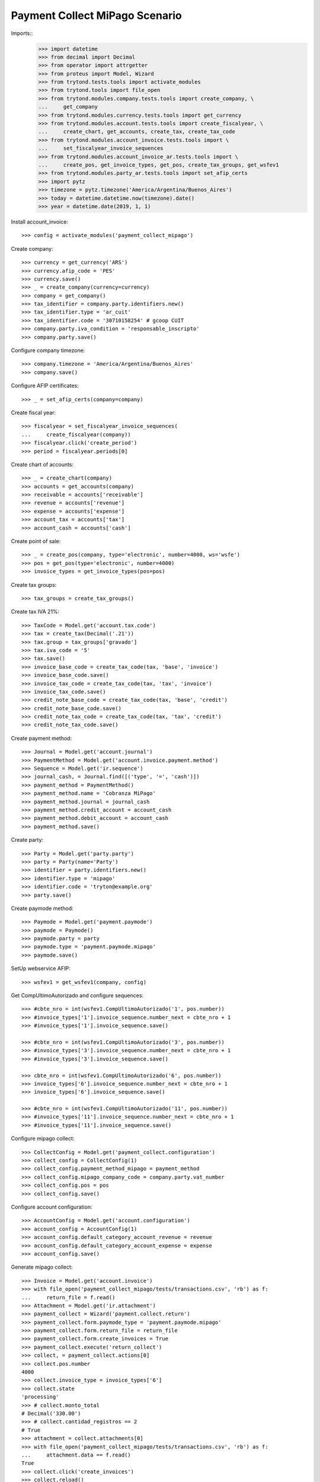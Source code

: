 ===============================
Payment Collect MiPago Scenario
===============================

Imports::
    >>> import datetime
    >>> from decimal import Decimal
    >>> from operator import attrgetter
    >>> from proteus import Model, Wizard
    >>> from trytond.tests.tools import activate_modules
    >>> from trytond.tools import file_open
    >>> from trytond.modules.company.tests.tools import create_company, \
    ...     get_company
    >>> from trytond.modules.currency.tests.tools import get_currency
    >>> from trytond.modules.account.tests.tools import create_fiscalyear, \
    ...     create_chart, get_accounts, create_tax, create_tax_code
    >>> from trytond.modules.account_invoice.tests.tools import \
    ...     set_fiscalyear_invoice_sequences
    >>> from trytond.modules.account_invoice_ar.tests.tools import \
    ...     create_pos, get_invoice_types, get_pos, create_tax_groups, get_wsfev1
    >>> from trytond.modules.party_ar.tests.tools import set_afip_certs
    >>> import pytz
    >>> timezone = pytz.timezone('America/Argentina/Buenos_Aires')
    >>> today = datetime.datetime.now(timezone).date()
    >>> year = datetime.date(2019, 1, 1)

Install account_invoice::

    >>> config = activate_modules('payment_collect_mipago')

Create company::

    >>> currency = get_currency('ARS')
    >>> currency.afip_code = 'PES'
    >>> currency.save()
    >>> _ = create_company(currency=currency)
    >>> company = get_company()
    >>> tax_identifier = company.party.identifiers.new()
    >>> tax_identifier.type = 'ar_cuit'
    >>> tax_identifier.code = '30710158254' # gcoop CUIT
    >>> company.party.iva_condition = 'responsable_inscripto'
    >>> company.party.save()

Configure company timezone::

    >>> company.timezone = 'America/Argentina/Buenos_Aires'
    >>> company.save()

Configure AFIP certificates::

    >>> _ = set_afip_certs(company=company)

Create fiscal year::

    >>> fiscalyear = set_fiscalyear_invoice_sequences(
    ...     create_fiscalyear(company))
    >>> fiscalyear.click('create_period')
    >>> period = fiscalyear.periods[0]

Create chart of accounts::

    >>> _ = create_chart(company)
    >>> accounts = get_accounts(company)
    >>> receivable = accounts['receivable']
    >>> revenue = accounts['revenue']
    >>> expense = accounts['expense']
    >>> account_tax = accounts['tax']
    >>> account_cash = accounts['cash']

Create point of sale::

    >>> _ = create_pos(company, type='electronic', number=4000, ws='wsfe')
    >>> pos = get_pos(type='electronic', number=4000)
    >>> invoice_types = get_invoice_types(pos=pos)

Create tax groups::

    >>> tax_groups = create_tax_groups()

Create tax IVA 21%::

    >>> TaxCode = Model.get('account.tax.code')
    >>> tax = create_tax(Decimal('.21'))
    >>> tax.group = tax_groups['gravado']
    >>> tax.iva_code = '5'
    >>> tax.save()
    >>> invoice_base_code = create_tax_code(tax, 'base', 'invoice')
    >>> invoice_base_code.save()
    >>> invoice_tax_code = create_tax_code(tax, 'tax', 'invoice')
    >>> invoice_tax_code.save()
    >>> credit_note_base_code = create_tax_code(tax, 'base', 'credit')
    >>> credit_note_base_code.save()
    >>> credit_note_tax_code = create_tax_code(tax, 'tax', 'credit')
    >>> credit_note_tax_code.save()

Create payment method::

    >>> Journal = Model.get('account.journal')
    >>> PaymentMethod = Model.get('account.invoice.payment.method')
    >>> Sequence = Model.get('ir.sequence')
    >>> journal_cash, = Journal.find([('type', '=', 'cash')])
    >>> payment_method = PaymentMethod()
    >>> payment_method.name = 'Cobranza MiPago'
    >>> payment_method.journal = journal_cash
    >>> payment_method.credit_account = account_cash
    >>> payment_method.debit_account = account_cash
    >>> payment_method.save()

Create party::

    >>> Party = Model.get('party.party')
    >>> party = Party(name='Party')
    >>> identifier = party.identifiers.new()
    >>> identifier.type = 'mipago'
    >>> identifier.code = 'tryton@example.org'
    >>> party.save()

Create paymode method::

    >>> Paymode = Model.get('payment.paymode')
    >>> paymode = Paymode()
    >>> paymode.party = party
    >>> paymode.type = 'payment.paymode.mipago'
    >>> paymode.save()

SetUp webservice AFIP::

    >>> wsfev1 = get_wsfev1(company, config)

Get CompUltimoAutorizado and configure sequences::

    >>> #cbte_nro = int(wsfev1.CompUltimoAutorizado('1', pos.number))
    >>> #invoice_types['1'].invoice_sequence.number_next = cbte_nro + 1
    >>> #invoice_types['1'].invoice_sequence.save()

    >>> #cbte_nro = int(wsfev1.CompUltimoAutorizado('3', pos.number))
    >>> #invoice_types['3'].invoice_sequence.number_next = cbte_nro + 1
    >>> #invoice_types['3'].invoice_sequence.save()

    >>> cbte_nro = int(wsfev1.CompUltimoAutorizado('6', pos.number))
    >>> invoice_types['6'].invoice_sequence.number_next = cbte_nro + 1
    >>> invoice_types['6'].invoice_sequence.save()

    >>> #cbte_nro = int(wsfev1.CompUltimoAutorizado('11', pos.number))
    >>> #invoice_types['11'].invoice_sequence.number_next = cbte_nro + 1
    >>> #invoice_types['11'].invoice_sequence.save()

Configure mipago collect::

    >>> CollectConfig = Model.get('payment_collect.configuration')
    >>> collect_config = CollectConfig(1)
    >>> collect_config.payment_method_mipago = payment_method
    >>> collect_config.mipago_company_code = company.party.vat_number
    >>> collect_config.pos = pos
    >>> collect_config.save()

Configure account configuration::

    >>> AccountConfig = Model.get('account.configuration')
    >>> account_config = AccountConfig(1)
    >>> account_config.default_category_account_revenue = revenue
    >>> account_config.default_category_account_expense = expense
    >>> account_config.save()

Generate mipago collect::

    >>> Invoice = Model.get('account.invoice')
    >>> with file_open('payment_collect_mipago/tests/transactions.csv', 'rb') as f:
    ...     return_file = f.read()
    >>> Attachment = Model.get('ir.attachment')
    >>> payment_collect = Wizard('payment.collect.return')
    >>> payment_collect.form.paymode_type = 'payment.paymode.mipago'
    >>> payment_collect.form.return_file = return_file
    >>> payment_collect.form.create_invoices = True
    >>> payment_collect.execute('return_collect')
    >>> collect, = payment_collect.actions[0]
    >>> collect.pos.number
    4000
    >>> collect.invoice_type = invoice_types['6']
    >>> collect.state
    'processing'
    >>> # collect.monto_total
    # Decimal('330.00')
    >>> # collect.cantidad_registros == 2
    # True
    >>> attachment = collect.attachments[0]
    >>> with file_open('payment_collect_mipago/tests/transactions.csv', 'rb') as f:
    ...     attachment.data == f.read()
    True
    >>> collect.click('create_invoices')
    >>> collect.reload()
    >>> invoices = Invoice.find()
    >>> len(invoices)
    2
    >>> invoice = invoices[0]
    >>> invoice.state
    'validated'
    >>> collect.click('post_invoices')
    >>> invoice.reload()
    >>> invoice.state
    'posted'
    >>> collect.click('pay_invoices')
    >>> invoice.reload()
    >>> invoice.state
    'paid'
